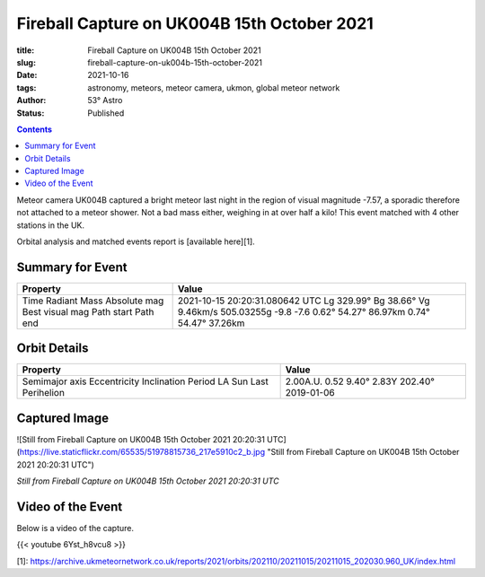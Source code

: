Fireball Capture on UK004B 15th October 2021
--------------------------------------------

:title: Fireball Capture on UK004B 15th October 2021
:slug: fireball-capture-on-uk004b-15th-october-2021
:date: 2021-10-16
:tags: astronomy, meteors, meteor camera, ukmon, global meteor network
:author: 53° Astro
:status: Published

.. |nbsp| unicode:: 0xA0
  :trim:

.. contents::

.. PELICAN_BEGIN_SUMMARY

Meteor camera UK004B captured a bright meteor last night in the region of visual magnitude -7.57, a sporadic therefore not attached to a meteor shower. Not a bad mass either, weighing in at over half a kilo! This event matched with 4 other stations in the UK.

Orbital analysis and matched events report is [available here][1].

.. PELICAN_END_SUMMARY

Summary for Event
+++++++++++++++++
+----------------+---------------------------------+
| Property       | Value                           |
+================+=================================+
| Time           | 2021-10-15 20:20:31.080642 UTC  |
| Radiant        | Lg 329.99° Bg 38.66° Vg 9.46km/s|
| Mass           | 505.03255g                      |
| Absolute mag   | -9.8                            |
| Best visual mag| -7.6                            |
| Path start     | 0.62° 54.27° 86.97km            |
| Path end       | 0.74° 54.47° 37.26km            |
+----------------+---------------------------------+

Orbit Details
+++++++++++++++++
+---------------+--------------------------------+
|Property       |Value                           |
+===============+================================+
|Semimajor axis |2.00A.U.                        |
|Eccentricity   |0.52                            |
|Inclination    |9.40°                           |
|Period         |2.83Y                           |
|LA Sun         |202.40°                         |
|Last Perihelion|2019-01-06                      |
+---------------+--------------------------------+

Captured Image
+++++++++++++++++

![Still from Fireball Capture on UK004B 15th October 2021 20:20:31 UTC](https://live.staticflickr.com/65535/51978815736_217e5910c2_b.jpg "Still from Fireball Capture on UK004B 15th October 2021 20:20:31 UTC")

*Still from Fireball Capture on UK004B 15th October 2021 20:20:31 UTC*

Video of the Event
++++++++++++++++++
Below is a video of the capture.

{{< youtube 6Yst_h8vcu8 >}}

[1]: https://archive.ukmeteornetwork.co.uk/reports/2021/orbits/202110/20211015/20211015_202030.960_UK/index.html